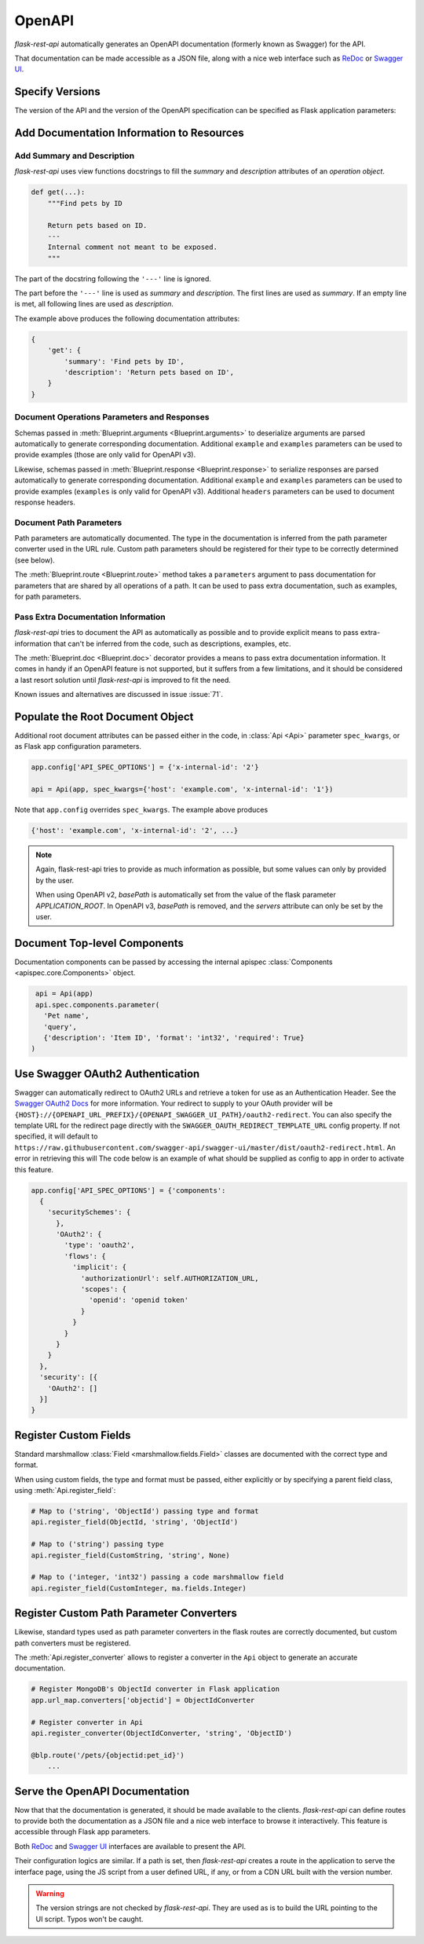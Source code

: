 .. _openapi:
.. module:: flask_rest_api

OpenAPI
=======

`flask-rest-api` automatically generates an OpenAPI documentation (formerly
known as Swagger) for the API.

That documentation can be made accessible as a JSON file, along with a nice web
interface such as ReDoc_ or `Swagger UI`_.

Specify Versions
----------------

The version of the API and the version of the OpenAPI specification can be
specified as Flask application parameters:

.. describe:: API_VERSION

   Version of the API. It is copied verbatim in the documentation. It should be
   a string, even it the version is a number.

   Default: ``'1'``

.. describe:: OPENAPI_VERSION

   Version of the OpenAPI standard used to describe the API. It should be
   provided as a string.

   The OpenAPI version must be passed either as application parameter or at
   :class:`Api <Api>` initialization in ``spec_kwargs`` parameters.

Add Documentation Information to Resources
------------------------------------------

Add Summary and Description
^^^^^^^^^^^^^^^^^^^^^^^^^^^

`flask-rest-api` uses view functions docstrings to fill the `summary` and
`description` attributes of an `operation object`.

.. code-block:: python

    def get(...):
        """Find pets by ID

        Return pets based on ID.
        ---
        Internal comment not meant to be exposed.
        """

The part of the docstring following the ``'---'`` line is ignored.

The part before the ``'---'`` line is used as `summary` and `description`. The
first lines are used as `summary`. If an empty line is met, all following lines
are used as `description`.

The example above produces the following documentation attributes:

.. code-block:: python

    {
        'get': {
            'summary': 'Find pets by ID',
            'description': 'Return pets based on ID',
        }
    }

Document Operations Parameters and Responses
^^^^^^^^^^^^^^^^^^^^^^^^^^^^^^^^^^^^^^^^^^^^

Schemas passed in :meth:`Blueprint.arguments <Blueprint.arguments>` to
deserialize arguments are parsed automatically to generate corresponding
documentation. Additional ``example`` and ``examples`` parameters can be used
to provide examples (those are only valid for OpenAPI v3).

Likewise, schemas passed in :meth:`Blueprint.response <Blueprint.response>` to
serialize responses are parsed automatically to generate corresponding
documentation. Additional ``example`` and ``examples`` parameters can be used
to provide examples (``examples`` is only valid for OpenAPI v3). Additional
``headers`` parameters can be used to document response headers.

Document Path Parameters
^^^^^^^^^^^^^^^^^^^^^^^^

Path parameters are automatically documented. The type in the documentation
is inferred from the path parameter converter used in the URL rule. Custom path
parameters should be registered for their type to be correctly determined (see
below).

The :meth:`Blueprint.route <Blueprint.route>` method takes a ``parameters``
argument to pass documentation for parameters that are shared by all operations
of a path. It can be used to pass extra documentation, such as examples, for
path parameters.

Pass Extra Documentation Information
^^^^^^^^^^^^^^^^^^^^^^^^^^^^^^^^^^^^

`flask-rest-api` tries to document the API as automatically as possible and to
provide explicit means to pass extra-information that can't be inferred from
the code, such as descriptions, examples, etc.

The :meth:`Blueprint.doc <Blueprint.doc>` decorator provides a means to pass
extra documentation information. It comes in handy if an OpenAPI feature is not
supported, but it suffers from a few limitations, and it should be considered
a last resort solution until `flask-rest-api` is improved to fit the need.

Known issues and alternatives are discussed in issue :issue:`71`.

Populate the Root Document Object
---------------------------------

Additional root document attributes can be passed either in the code, in
:class:`Api <Api>` parameter ``spec_kwargs``, or as Flask app configuration
parameters.

.. code-block:: python

    app.config['API_SPEC_OPTIONS'] = {'x-internal-id': '2'}

    api = Api(app, spec_kwargs={'host': 'example.com', 'x-internal-id': '1'})

Note that ``app.config`` overrides ``spec_kwargs``. The example above produces

.. code-block:: python

    {'host': 'example.com', 'x-internal-id': '2', ...}

.. note:: Again, flask-rest-api tries to provide as much information as
   possible, but some values can only by provided by the user.

   When using OpenAPI v2, `basePath` is automatically set from the value of the
   flask parameter `APPLICATION_ROOT`. In OpenAPI v3, `basePath` is removed,
   and the `servers` attribute can only be set by the user.

Document Top-level Components
-----------------------------

Documentation components can be passed by accessing the internal apispec
:class:`Components <apispec.core.Components>` object.

.. code-block:: python

    api = Api(app)
    api.spec.components.parameter(
      'Pet name',
      'query',
      {'description': 'Item ID', 'format': 'int32', 'required': True}
   )

Use Swagger OAuth2 Authentication
---------------------------------

Swagger can automatically redirect to OAuth2 URLs and retrieve a token for use as an Authentication Header. See the `Swagger OAuth2 Docs`_ for more information. Your redirect to supply to your OAuth provider will be ``{HOST}://{OPENAPI_URL_PREFIX}/{OPENAPI_SWAGGER_UI_PATH}/oauth2-redirect``. You can also specify the template URL for the redirect page directly with the ``SWAGGER_OAUTH_REDIRECT_TEMPLATE_URL`` config property. If not specified, it will default to ``https://raw.githubusercontent.com/swagger-api/swagger-ui/master/dist/oauth2-redirect.html``. An error in retrieving this will The code below is an example of what should be supplied as config to app in order to activate this feature.

.. code-block:: python

  app.config['API_SPEC_OPTIONS'] = {'components': 
    {
      'securitySchemes': {
        },
        'OAuth2': {
          'type': 'oauth2',
          'flows': {
            'implicit': {
              'authorizationUrl': self.AUTHORIZATION_URL,
              'scopes': {
                'openid': 'openid token'
              }
            }
          }
        }
      }
    },
    'security': [{
      'OAuth2': []
    }]
  }


Register Custom Fields
----------------------

Standard marshmallow :class:`Field <marshmallow.fields.Field>` classes are
documented with the correct type and format.

When using custom fields, the type and format must be passed, either explicitly
or by specifying a parent field class, using :meth:`Api.register_field`:

.. code-block:: python

    # Map to ('string', 'ObjectId') passing type and format
    api.register_field(ObjectId, 'string', 'ObjectId')

    # Map to ('string') passing type
    api.register_field(CustomString, 'string', None)

    # Map to ('integer, 'int32') passing a code marshmallow field
    api.register_field(CustomInteger, ma.fields.Integer)

Register Custom Path Parameter Converters
-----------------------------------------

Likewise, standard types used as path parameter converters in the flask routes
are correctly documented, but custom path converters must be registered.

The :meth:`Api.register_converter` allows to register a converter in the
``Api`` object to generate an accurate documentation.

.. code-block:: python

    # Register MongoDB's ObjectId converter in Flask application
    app.url_map.converters['objectid'] = ObjectIdConverter

    # Register converter in Api
    api.register_converter(ObjectIdConverter, 'string', 'ObjectID')

    @blp.route('/pets/{objectid:pet_id}')
        ...

Serve the OpenAPI Documentation
-------------------------------

Now that that the documentation is generated, it should be made available to
the clients. `flask-rest-api` can define routes to provide both the
documentation as a JSON file and a nice web interface to browse it
interactively. This feature is accessible through Flask app parameters.

.. describe:: OPENAPI_URL_PREFIX

   Defines the base path for both the JSON file and the UI. If ``None``, the
   documentation is not served and the following parameters are ignored.

   Default: ``None``

.. describe:: OPENAPI_JSON_PATH

   Path to the JSON file, relative to the base path.

   Default: ``openapi.json``

Both ReDoc_ and `Swagger UI`_ interfaces are available to present the API.

Their configuration logics are similar. If a path is set, then `flask-rest-api`
creates a route in the application to serve the interface page, using the JS
script from a user defined URL, if any, or from a CDN URL built with the version
number.

.. describe:: OPENAPI_REDOC_PATH

   If not ``None``, path to the ReDoc page, relative to the base path.

   Default: ``None``

.. describe:: OPENAPI_REDOC_URL

   URL to the ReDoc script. If ``None``, a CDN version is used.

   Default: ``None``

.. describe:: OPENAPI_REDOC_VERSION

   ReDoc version as string. Should be an existing version number, ``latest``
   (latest 1.x version) or ``next`` (latest 2.x version).

   This is used to build the CDN URL if ``OPENAPI_REDOC_URL`` is ``None``.

   On a production instance, it is recommended to specify a fixed version
   number.

   Default: ``'latest'``

.. describe:: OPENAPI_SWAGGER_UI_PATH

   If not ``None``, path to the Swagger UI page, relative to the base path.

   Default: ``None``

.. describe:: OPENAPI_SWAGGER_UI_URL

   URL to the Swagger UI script. If ``None``, a CDN version is used.

   Default: ``None``

.. describe:: OPENAPI_SWAGGER_UI_VERSION

   Swagger UI version as string. Contrary to ReDoc, there is no default value
   pointing to the latest version, so it must be specified.

   This is used to build the CDN URL if ``OPENAPI_SWAGGER_UI_URL`` is ``None``.

   Default: ``None``

.. describe:: OPENAPI_SWAGGER_UI_SUPPORTED_SUBMIT_METHODS

   List of methods for which the '*Try it out!*' feature is enabled. Should be a
   list of lowercase HTTP methods.

   Passing an empty list disables the feature globally.

   Default: ``['get', 'put', 'post', 'delete', 'options', 'head', 'patch', 'trace']``

.. warning:: The version strings are not checked by `flask-rest-api`. They are
   used as is to build the URL pointing to the UI script. Typos won't be caught.

.. _ReDoc: https://github.com/Rebilly/ReDoc
.. _Swagger UI: https://swagger.io/tools/swagger-ui/
.. _Swagger OAuth2 Docs: https://swagger.io/docs/specification/authentication/oauth2/
